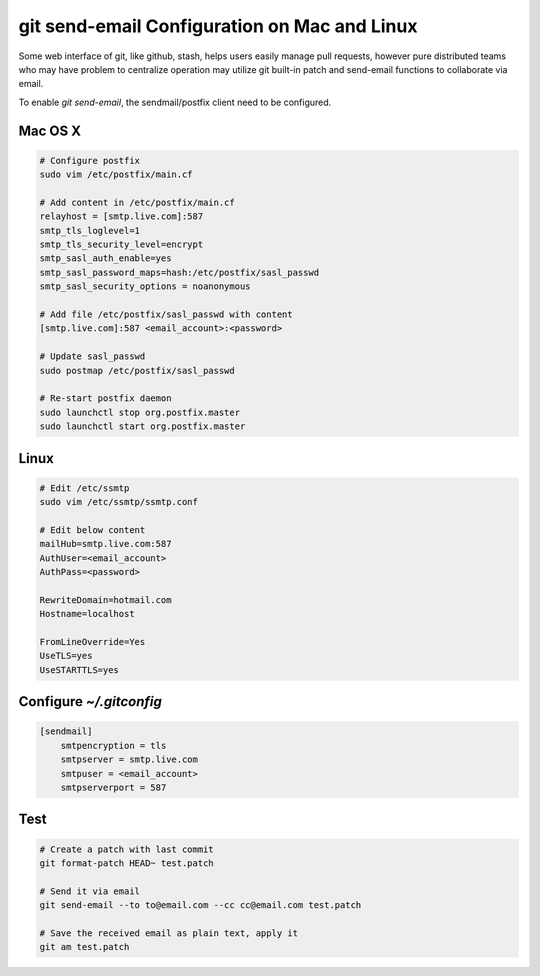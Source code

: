 git send-email Configuration on Mac and Linux
=============================================

Some web interface of git, like github, stash, helps users easily manage pull requests, however pure distributed teams who may have problem to centralize operation may utilize git built-in patch and send-email functions to collaborate via email. 

To enable *git send-email*, the sendmail/postfix client need to be configured. 

Mac OS X
--------

.. code-block:: bash

    # Configure postfix 
    sudo vim /etc/postfix/main.cf

    # Add content in /etc/postfix/main.cf
    relayhost = [smtp.live.com]:587
    smtp_tls_loglevel=1
    smtp_tls_security_level=encrypt
    smtp_sasl_auth_enable=yes
    smtp_sasl_password_maps=hash:/etc/postfix/sasl_passwd
    smtp_sasl_security_options = noanonymous

    # Add file /etc/postfix/sasl_passwd with content
    [smtp.live.com]:587 <email_account>:<password>

    # Update sasl_passwd
    sudo postmap /etc/postfix/sasl_passwd 

    # Re-start postfix daemon
    sudo launchctl stop org.postfix.master
    sudo launchctl start org.postfix.master

Linux
-----

.. code-block:: bash

    # Edit /etc/ssmtp
    sudo vim /etc/ssmtp/ssmtp.conf

    # Edit below content
    mailHub=smtp.live.com:587
    AuthUser=<email_account>
    AuthPass=<password>

    RewriteDomain=hotmail.com
    Hostname=localhost

    FromLineOverride=Yes
    UseTLS=yes
    UseSTARTTLS=yes

Configure *~/.gitconfig*
------------------------

.. code-block:: conf

    [sendmail]
        smtpencryption = tls
        smtpserver = smtp.live.com
        smtpuser = <email_account>
        smtpserverport = 587


Test
----

.. code-block:: bash

    # Create a patch with last commit 
    git format-patch HEAD~ test.patch

    # Send it via email 
    git send-email --to to@email.com --cc cc@email.com test.patch 

    # Save the received email as plain text, apply it
    git am test.patch 



.. author:: default
.. categories:: none
.. tags:: none
.. comments::
